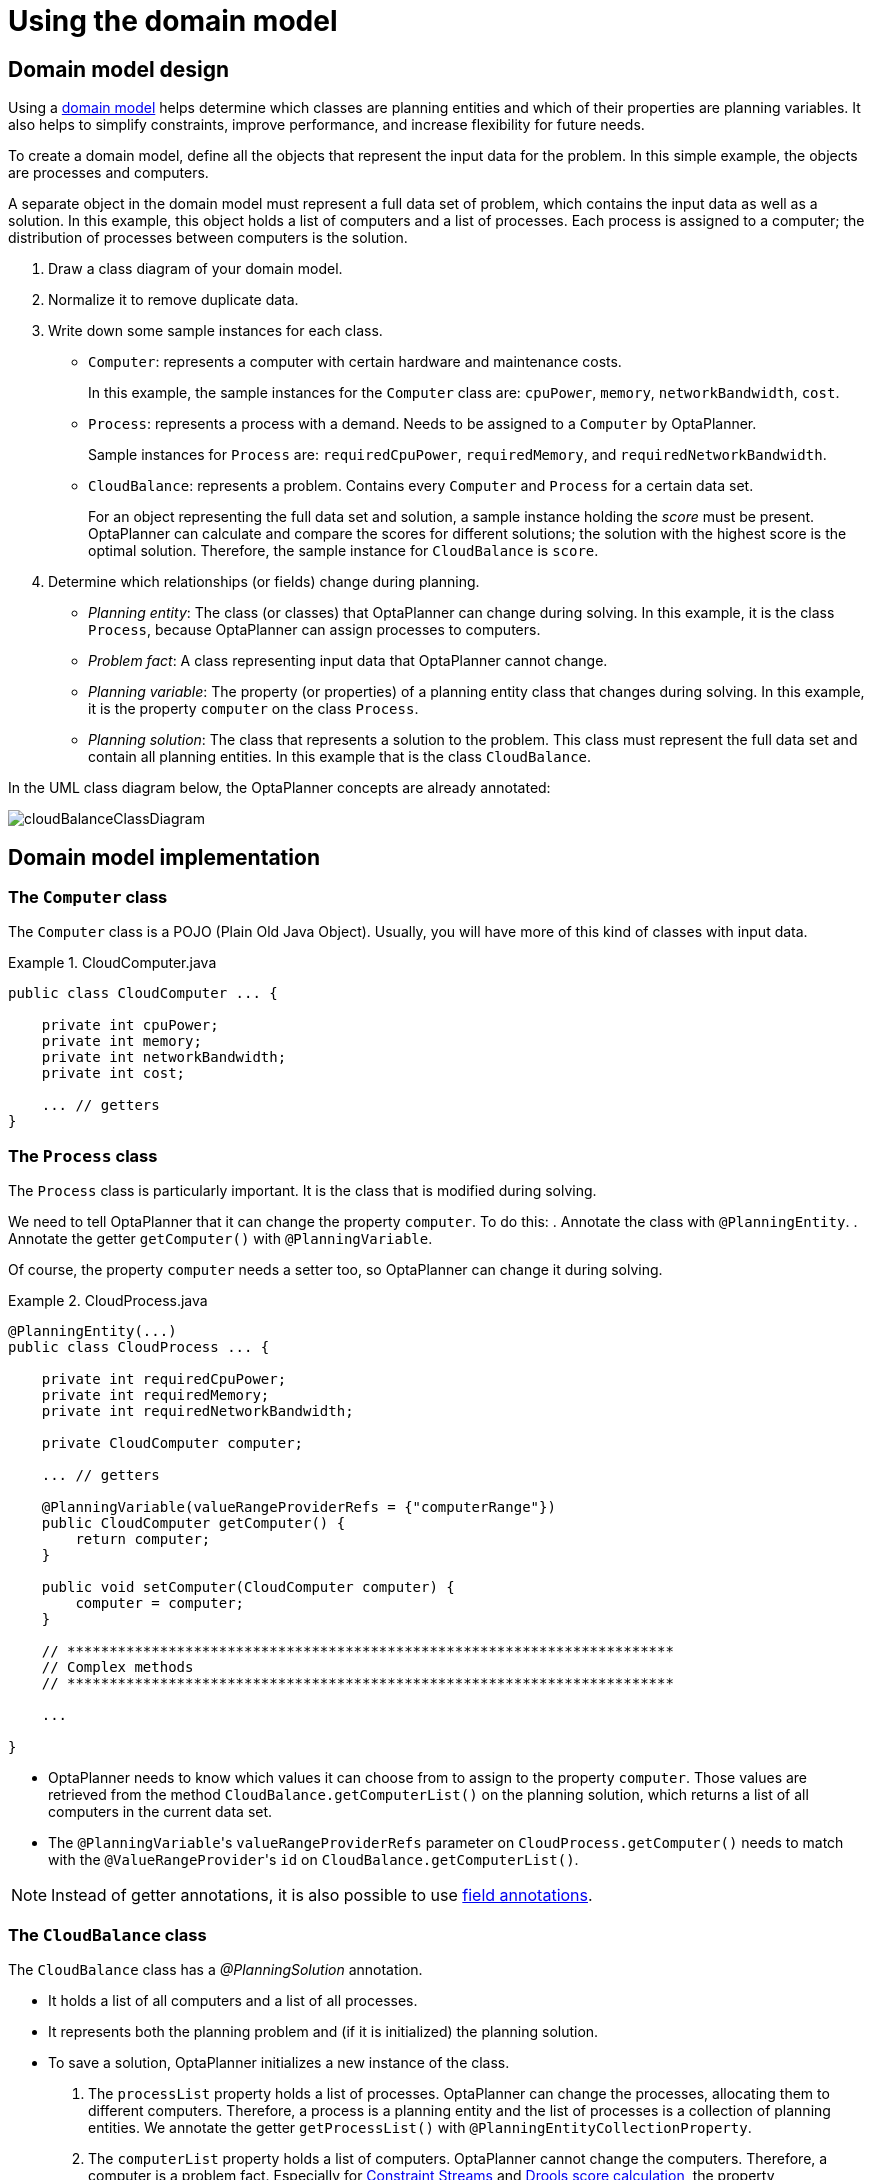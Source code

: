 [[cloudBalancingDomainModel]]
= Using the domain model
:imagesdir: ../../..


[[cloudBalancingDomainModelDesign]]
== Domain model design

Using a <<domainModelingGuide,domain model>> helps determine which classes are planning entities and which of their properties are planning variables. It also helps to simplify constraints, improve performance, and increase flexibility for future needs.

To create a domain model, define all the objects that represent the input data for the problem. In this simple example, the objects are processes and computers.

A separate object in the domain model must represent a full data set of problem, which contains the input data as well as a solution. In this example, this object holds a list of computers and a list of processes. Each process is assigned to a computer; the distribution of processes between computers is the solution.

. Draw a class diagram of your domain model.
. Normalize it to remove duplicate data.
. Write down some sample instances for each class.

* ``Computer``: represents a computer with certain hardware and maintenance costs.
+
In this example, the sample instances for the `Computer` class are: `cpuPower`, `memory`, `networkBandwidth`, `cost`.
* ``Process``: represents a process with a demand. Needs to be assigned to a `Computer` by OptaPlanner.
+
Sample instances for ``Process`` are: `requiredCpuPower`, `requiredMemory`, and `requiredNetworkBandwidth`.
* ``CloudBalance``: represents a problem. Contains every `Computer` and `Process` for a certain data set.
+
For an object representing the full data set and solution, a sample instance holding the _score_ must be present. OptaPlanner can calculate and compare the scores for different solutions; the solution with the highest score is the optimal solution. Therefore, the sample instance for `CloudBalance` is `score`.

. Determine which relationships (or fields) change during planning.

* _Planning entity_: The class (or classes) that OptaPlanner can change during solving. In this example, it is the class ``Process``, because OptaPlanner can assign processes to computers.
* _Problem fact_: A class representing input data that OptaPlanner cannot change.
* _Planning variable_: The property (or properties) of a planning entity class that changes during solving. In this example, it is the property `computer` on the class ``Process``.
* _Planning solution_: The class that represents a solution to the problem. This class must represent the full data set and contain all planning entities. In this example that is the class ``CloudBalance``.

In the UML class diagram below, the OptaPlanner concepts are already annotated:

image::use-cases-and-examples/cloud-balancing/domain-model/cloudBalanceClassDiagram.png[align="center"]

[[cloudBalancingDomainModelImplementation]]
== Domain model implementation


[[cloudBalancingClassComputer]]
=== The `Computer` class

The `Computer` class is a POJO (Plain Old Java Object). Usually, you will have more of this kind of classes with input data.

.CloudComputer.java
====
[source,java,options="nowrap"]
----
public class CloudComputer ... {

    private int cpuPower;
    private int memory;
    private int networkBandwidth;
    private int cost;

    ... // getters
}
----
====


[[cloudBalancingClassProcess]]
=== The `Process` class

The `Process` class is particularly important. It is the class that is modified during solving.

We need to tell OptaPlanner that it can change the property ``computer``. To do this:
. Annotate the class with `@PlanningEntity`.
. Annotate the getter `getComputer()` with ``@PlanningVariable``.

Of course, the property `computer` needs a setter too, so OptaPlanner can change it during solving.

.CloudProcess.java
====
[source,java,options="nowrap"]
----
@PlanningEntity(...)
public class CloudProcess ... {

    private int requiredCpuPower;
    private int requiredMemory;
    private int requiredNetworkBandwidth;

    private CloudComputer computer;

    ... // getters

    @PlanningVariable(valueRangeProviderRefs = {"computerRange"})
    public CloudComputer getComputer() {
        return computer;
    }

    public void setComputer(CloudComputer computer) {
        computer = computer;
    }

    // ************************************************************************
    // Complex methods
    // ************************************************************************

    ...

}
----
====

* OptaPlanner needs to know which values it can choose from to assign to the property ``computer``. Those values are retrieved from the method `CloudBalance.getComputerList()` on the planning solution, which returns a list of all computers in the current data set.

* The ``@PlanningVariable``'s `valueRangeProviderRefs` parameter on `CloudProcess.getComputer()` needs to match with the ``@ValueRangeProvider``'s `id` on `CloudBalance.getComputerList()`.

[NOTE]
====
Instead of getter annotations, it is also possible to use <<annotationAlternatives,field annotations>>.
====


[[cloudBalancingClassCloudBalance]]
=== The `CloudBalance` class

The `CloudBalance` class has a [path]_@PlanningSolution_
 annotation.

* It holds a list of all computers and a list of all processes.
* It represents both the planning problem and (if it is initialized) the planning solution.
* To save a solution, OptaPlanner initializes a new instance of the class.

. The `processList` property holds a list of processes.
OptaPlanner can change the processes, allocating them to different computers.
Therefore, a process is a planning entity and the list of processes is a collection of planning entities.
We annotate the getter `getProcessList()` with ``@PlanningEntityCollectionProperty``.

. The `computerList` property holds a list of computers.
OptaPlanner cannot change the computers.
Therefore, a computer is a problem fact.
Especially for <<constraintStreams,Constraint Streams>> and <<droolsScoreCalculation,Drools score calculation>>,
the property `computerList` needs to be annotated with a `@ProblemFactCollectionProperty` so that OptaPlanner can retrieve the list of computers (problem facts) and make it available to the rule engine.

. The `CloudBalance` class also has a `@PlanningScore` annotated property ``score``, which is the `Score` of that solution in its current state.
OptaPlanner automatically updates it when it calculates a `Score` for a solution instance. Therefore, this property needs a setter.


.CloudBalance.java
====
[source,java,options="nowrap"]
----
@PlanningSolution
public class CloudBalance ... {

    private List<CloudComputer> computerList;

    private List<CloudProcess> processList;

    private HardSoftScore score;

    @ValueRangeProvider(id = "computerRange")
    @ProblemFactCollectionProperty
    public List<CloudComputer> getComputerList() {
        return computerList;
    }

    @PlanningEntityCollectionProperty
    public List<CloudProcess> getProcessList() {
        return processList;
    }

    @PlanningScore
    public HardSoftScore getScore() {
        return score;
    }

    public void setScore(HardSoftScore score) {
        this.score = score;
    }

    ...
}
----
====

